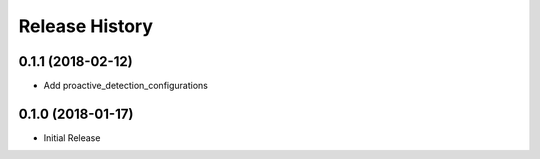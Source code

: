 .. :changelog:

Release History
===============

0.1.1 (2018-02-12)
++++++++++++++++++

* Add proactive_detection_configurations

0.1.0 (2018-01-17)
++++++++++++++++++

* Initial Release
